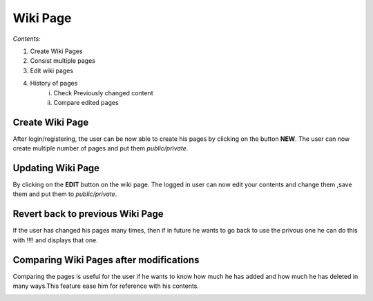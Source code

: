 Wiki Page
---------
*Contents:*

#) Create Wiki Pages
#) Consist multiple pages
#) Edit wiki pages
#) History of pages
    i) Check Previously changed content 
    ii) Compare edited pages


.. image:: _images/home_page.png
   :align: center
   :width: 500
   :height: 200


Create Wiki Page
================

After login/registering, the user can be now able to create his pages
by clicking on the button **NEW**. The user can now create
multiple number of pages and put them *public/private*.

.. image:: _images/new_wiki_page.png
   :align: center
   :width: 500
   :height: 200


Updating Wiki Page
==================

By clicking on the **EDIT** button on the wiki page. The logged in user can now edit your contents and change them ,save them and put them to *public/private*.

.. image:: _images/home_page.png
   :align: center
   :width: 500
   :height: 200


Revert back to previous Wiki Page
=================================
If the user has changed his pages many times, then if in future he wants
to go back to use the privous one he can do this with !!!! and displays
that one. 


Comparing Wiki Pages after modifications
========================================
Comparing the pages is useful for the user if he wants to know how much he
has added and how much he has deleted in many ways.This feature ease him
for reference with his contents.


.. image:: _images/comparing_page.png
   :align: center
   :width: 500
   :height: 200


